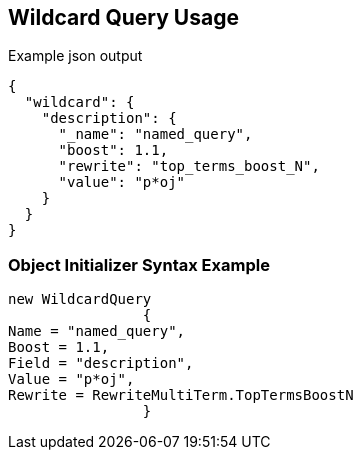:ref_current: https://www.elastic.co/guide/en/elasticsearch/reference/current

:github: https://github.com/elastic/elasticsearch-net

:imagesdir: ../../../images

[[wildcard-query-usage]]
== Wildcard Query Usage

[source,javascript,method="queryjson"]
.Example json output
----
{
  "wildcard": {
    "description": {
      "_name": "named_query",
      "boost": 1.1,
      "rewrite": "top_terms_boost_N",
      "value": "p*oj"
    }
  }
}
----

=== Object Initializer Syntax Example

[source,csharp,method="queryinitializer"]
----
new WildcardQuery
		{
Name = "named_query",
Boost = 1.1,
Field = "description",
Value = "p*oj",
Rewrite = RewriteMultiTerm.TopTermsBoostN
		}
----

